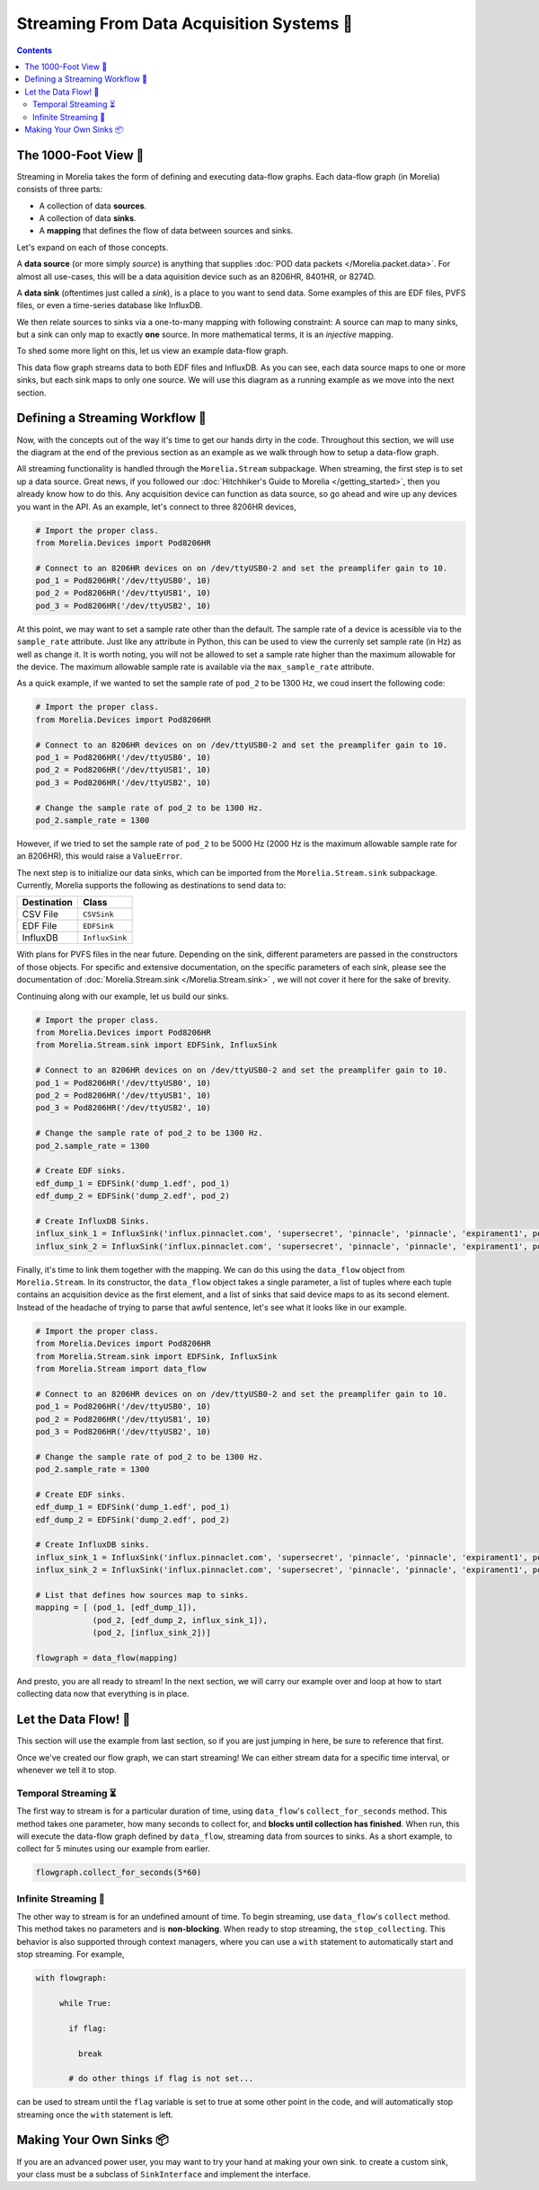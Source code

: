 ###########################################
Streaming From Data Acquisition Systems 🤠
###########################################

.. TODO: You cant use commands when streaming, you have to stop streaming.

.. contents:: 

======================
The 1000-Foot View 👀
======================

Streaming in Morelia takes the form of defining and executing data-flow graphs. Each data-flow
graph (in Morelia) consists of three parts:

* A collection of data **sources**.
* A collection of data **sinks**.
* A **mapping** that defines the flow of data between sources and sinks.

Let's expand on each of those concepts.

A **data source** (or more simply *source*) is anything that supplies :doc:`POD data packets </Morelia.packet.data>`. For almost all use-cases, this will be a
data aquisition device such as an 8206HR, 8401HR, or 8274D.

A **data sink** (oftentimes just called a *sink*), is a place to you want to send data. Some examples of this are EDF files, PVFS files, or even
a time-series database like InfluxDB.

We then relate sources to sinks via a one-to-many mapping with following constraint: A source can map to many sinks, but a sink can only map
to exactly **one** source. In more mathematical terms, it is an *injective* mapping.

To shed some more light on this, let us view an example data-flow graph.

.. image:: _static/dataflow_example.png

This data flow graph streams data to both EDF files and InfluxDB. As you can see, each data source maps to one or more sinks, but each sink maps to only one source.
We will use this diagram as a running example as we move into the next section. 

================================
Defining a Streaming Workflow 📐 
================================
Now, with the concepts out of the way it's time to get our hands dirty in the code. Throughout this section, we will use the diagram at the
end of the previous section as an example as we walk through how to setup a data-flow graph.

All streaming functionality is handled through the 
``Morelia.Stream`` subpackage. When streaming, the first step is to set up a data source. Great news, if you followed our :doc:`Hitchhiker's Guide to
Morelia </getting_started>`, then you already know how to do this. Any acquisition device can function as data source, so go ahead and wire up
any devices you want in the API. As an example, let's connect to three 8206HR devices,

.. code-block:: python
    
   # Import the proper class.
   from Morelia.Devices import Pod8206HR

   # Connect to an 8206HR devices on on /dev/ttyUSB0-2 and set the preamplifer gain to 10.
   pod_1 = Pod8206HR('/dev/ttyUSB0', 10)
   pod_2 = Pod8206HR('/dev/ttyUSB1', 10)
   pod_3 = Pod8206HR('/dev/ttyUSB2', 10)


At this point, we may want to set a sample rate other than the default.
The sample rate of a device is acessible via to the ``sample_rate``
attribute. Just like any attribute in Python, this can be 
used to view the currenly set sample rate (in Hz) as well as change it.
It is worth noting, you will not be allowed to set a sample rate higher
than the maximum allowable for the device. The maximum allowable
sample rate is available via the ``max_sample_rate`` attribute.

As a quick example, if we wanted to set the sample rate of ``pod_2``
to be 1300 Hz, we coud insert the following code:

.. code-block:: python
    
   # Import the proper class.
   from Morelia.Devices import Pod8206HR

   # Connect to an 8206HR devices on on /dev/ttyUSB0-2 and set the preamplifer gain to 10.
   pod_1 = Pod8206HR('/dev/ttyUSB0', 10)
   pod_2 = Pod8206HR('/dev/ttyUSB1', 10)
   pod_3 = Pod8206HR('/dev/ttyUSB2', 10)

   # Change the sample rate of pod_2 to be 1300 Hz.
   pod_2.sample_rate = 1300

However, if we tried to set the sample rate of ``pod_2`` to be 5000 Hz
(2000 Hz is the maximum allowable sample rate for an 8206HR),
this would raise a ``ValueError``.

The next step is to initialize our data sinks, which can be imported from the
``Morelia.Stream.sink`` subpackage. Currently, Morelia supports the following as
destinations to send data to:

=========== ======
Destination Class
=========== ======
CSV File    ``CSVSink`` 
EDF File    ``EDFSink``
InfluxDB    ``InfluxSink``
=========== ======

With plans for PVFS files in the near future. Depending on the sink, different parameters
are passed in the constructors of those objects. For specific and extensive documentation, 
on the specific parameters of each sink, please see the documentation of :doc:`Morelia.Stream.sink </Morelia.Stream.sink>`
, we will not cover it here for the sake of brevity.

Continuing along with our example, let us build our sinks.

.. code-block:: python
    
   # Import the proper class.
   from Morelia.Devices import Pod8206HR
   from Morelia.Stream.sink import EDFSink, InfluxSink

   # Connect to an 8206HR devices on on /dev/ttyUSB0-2 and set the preamplifer gain to 10.
   pod_1 = Pod8206HR('/dev/ttyUSB0', 10)
   pod_2 = Pod8206HR('/dev/ttyUSB1', 10)
   pod_3 = Pod8206HR('/dev/ttyUSB2', 10)
    
   # Change the sample rate of pod_2 to be 1300 Hz.
   pod_2.sample_rate = 1300

   # Create EDF sinks.
   edf_dump_1 = EDFSink('dump_1.edf', pod_1)
   edf_dump_2 = EDFSink('dump_2.edf', pod_2)

   # Create InfluxDB Sinks.
   influx_sink_1 = InfluxSink('influx.pinnaclet.com', 'supersecret', 'pinnacle', 'pinnacle', 'expirament1', pod_2)
   influx_sink_2 = InfluxSink('influx.pinnaclet.com', 'supersecret', 'pinnacle', 'pinnacle', 'expirament1', pod_3)

Finally, it's time to link them together with the mapping. We can do this using the 
``data_flow`` object from ``Morelia.Stream``. In its constructor, the ``data_flow``
object takes a single parameter, a list of tuples where each tuple contains an
acquisition device as the first element, and a list of sinks that said device maps
to as its second element. Instead of the headache of trying to parse that awful
sentence, let's see what it looks like in our example.

.. code-block:: python
    
   # Import the proper class.
   from Morelia.Devices import Pod8206HR
   from Morelia.Stream.sink import EDFSink, InfluxSink
   from Morelia.Stream import data_flow

   # Connect to an 8206HR devices on on /dev/ttyUSB0-2 and set the preamplifer gain to 10.
   pod_1 = Pod8206HR('/dev/ttyUSB0', 10)
   pod_2 = Pod8206HR('/dev/ttyUSB1', 10)
   pod_3 = Pod8206HR('/dev/ttyUSB2', 10)
    
   # Change the sample rate of pod_2 to be 1300 Hz.
   pod_2.sample_rate = 1300

   # Create EDF sinks.
   edf_dump_1 = EDFSink('dump_1.edf', pod_1)
   edf_dump_2 = EDFSink('dump_2.edf', pod_2)

   # Create InfluxDB sinks.
   influx_sink_1 = InfluxSink('influx.pinnaclet.com', 'supersecret', 'pinnacle', 'pinnacle', 'expirament1', pod_2)
   influx_sink_2 = InfluxSink('influx.pinnaclet.com', 'supersecret', 'pinnacle', 'pinnacle', 'expirament1', pod_3)
    
   # List that defines how sources map to sinks. 
   mapping = [ (pod_1, [edf_dump_1]),
               (pod_2, [edf_dump_2, influx_sink_1]),
               (pod_2, [influx_sink_2])]

   flowgraph = data_flow(mapping)

And presto, you are all ready to stream! In the next section, we will carry our example
over and loop at how to start collecting data now that everything is in place.

=====================
Let the Data Flow! 🌊
=====================

This section will use the example from last section, so if you are just jumping in
here, be sure to reference that first.

Once we've created our flow graph, we can start streaming! We can either stream data
for a specific time interval, or whenever we tell it to stop.

---------------------
Temporal Streaming ⏳
---------------------
The first way to stream is for a particular duration of time, using ``data_flow``'s ``collect_for_seconds`` method. This method takes one parameter, how many seconds to collect for,
and **blocks until collection has finished**. When run, this will execute the data-flow graph defined by ``data_flow``, streaming data from sources to sinks. As a short example,
to collect for 5 minutes using our example from earlier.

.. code-block:: python

   flowgraph.collect_for_seconds(5*60)


---------------------
Infinite Streaming 🌌
---------------------
The other way to stream is for an undefined amount of time. To begin streaming, use ``data_flow``'s ``collect`` method. This method takes no parameters and is **non-blocking**.
When ready to stop streaming, the ``stop_collecting``. This behavior is also supported through context managers, where you can use a ``with`` statement to automatically start
and stop streaming. For example,

.. code-block:: python

   with flowgraph:

        while True:

          if flag:

            break

          # do other things if flag is not set...

can be used to stream until the ``flag`` variable is set to true at some other point in the code, and will automatically stop streaming once the ``with`` statement is left.


=========================
Making Your Own Sinks 📦
=========================
If you are an advanced power user, you may want to try your hand at making your own sink.
to create a custom sink, your class must be a subclass of ``SinkInterface`` and implement the interface.

.. TODO: sections for making your own sinks.
.. TODO: Seperate page for "workflow examples", like influx has.
.. TODO: note on influx that sits not good for long-term storage.
